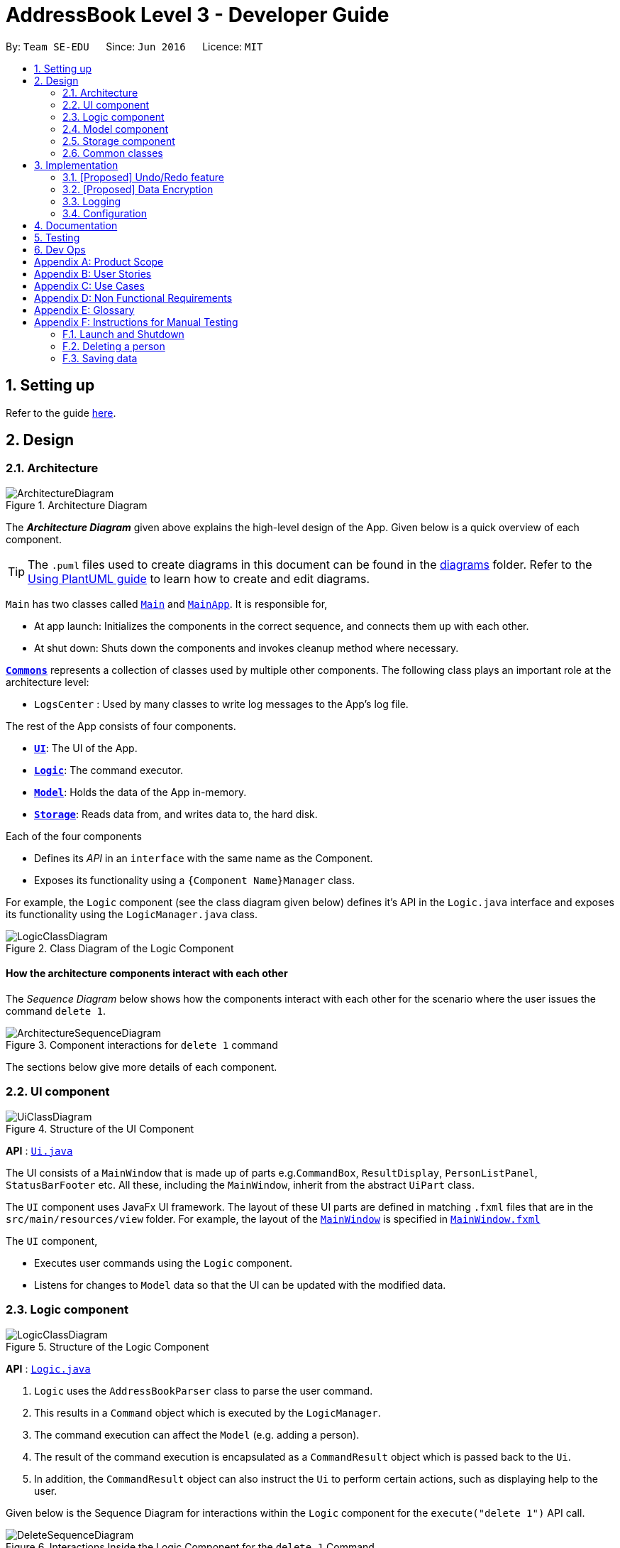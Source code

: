 = AddressBook Level 3 - Developer Guide
:site-section: DeveloperGuide
:toc:
:toc-title:
:toc-placement: preamble
:sectnums:
:imagesDir: images
:stylesDir: stylesheets
:xrefstyle: full
ifdef::env-github[]
:tip-caption: :bulb:
:note-caption: :information_source:
:warning-caption: :warning:
endif::[]
:repoURL: https://github.com/se-edu/addressbook-level3/tree/master

By: `Team SE-EDU`      Since: `Jun 2016`      Licence: `MIT`

== Setting up

Refer to the guide <<SettingUp#, here>>.

== Design

[[Design-Architecture]]
=== Architecture

.Architecture Diagram
image::ArchitectureDiagram.png[]

The *_Architecture Diagram_* given above explains the high-level design of the App. Given below is a quick overview of each component.

[TIP]
The `.puml` files used to create diagrams in this document can be found in the link:{repoURL}/docs/diagrams/[diagrams] folder.
Refer to the <<UsingPlantUml#, Using PlantUML guide>> to learn how to create and edit diagrams.

`Main` has two classes called link:{repoURL}/src/main/java/seedu/address/Main.java[`Main`] and link:{repoURL}/src/main/java/seedu/address/MainApp.java[`MainApp`]. It is responsible for,

* At app launch: Initializes the components in the correct sequence, and connects them up with each other.
* At shut down: Shuts down the components and invokes cleanup method where necessary.

<<Design-Commons,*`Commons`*>> represents a collection of classes used by multiple other components.
The following class plays an important role at the architecture level:

* `LogsCenter` : Used by many classes to write log messages to the App's log file.

The rest of the App consists of four components.

* <<Design-Ui,*`UI`*>>: The UI of the App.
* <<Design-Logic,*`Logic`*>>: The command executor.
* <<Design-Model,*`Model`*>>: Holds the data of the App in-memory.
* <<Design-Storage,*`Storage`*>>: Reads data from, and writes data to, the hard disk.

Each of the four components

* Defines its _API_ in an `interface` with the same name as the Component.
* Exposes its functionality using a `{Component Name}Manager` class.

For example, the `Logic` component (see the class diagram given below) defines it's API in the `Logic.java` interface and exposes its functionality using the `LogicManager.java` class.

.Class Diagram of the Logic Component
image::LogicClassDiagram.png[]

[discrete]
==== How the architecture components interact with each other

The _Sequence Diagram_ below shows how the components interact with each other for the scenario where the user issues the command `delete 1`.

.Component interactions for `delete 1` command
image::ArchitectureSequenceDiagram.png[]

The sections below give more details of each component.

[[Design-Ui]]
=== UI component

.Structure of the UI Component
image::UiClassDiagram.png[]

*API* : link:{repoURL}/src/main/java/seedu/address/ui/Ui.java[`Ui.java`]

The UI consists of a `MainWindow` that is made up of parts e.g.`CommandBox`, `ResultDisplay`, `PersonListPanel`, `StatusBarFooter` etc. All these, including the `MainWindow`, inherit from the abstract `UiPart` class.

The `UI` component uses JavaFx UI framework. The layout of these UI parts are defined in matching `.fxml` files that are in the `src/main/resources/view` folder. For example, the layout of the link:{repoURL}/src/main/java/seedu/address/ui/MainWindow.java[`MainWindow`] is specified in link:{repoURL}/src/main/resources/view/MainWindow.fxml[`MainWindow.fxml`]

The `UI` component,

* Executes user commands using the `Logic` component.
* Listens for changes to `Model` data so that the UI can be updated with the modified data.

[[Design-Logic]]
=== Logic component

[[fig-LogicClassDiagram]]
.Structure of the Logic Component
image::LogicClassDiagram.png[]

*API* :
link:{repoURL}/src/main/java/seedu/address/logic/Logic.java[`Logic.java`]

.  `Logic` uses the `AddressBookParser` class to parse the user command.
.  This results in a `Command` object which is executed by the `LogicManager`.
.  The command execution can affect the `Model` (e.g. adding a person).
.  The result of the command execution is encapsulated as a `CommandResult` object which is passed back to the `Ui`.
.  In addition, the `CommandResult` object can also instruct the `Ui` to perform certain actions, such as displaying help to the user.

Given below is the Sequence Diagram for interactions within the `Logic` component for the `execute("delete 1")` API call.

.Interactions Inside the Logic Component for the `delete 1` Command
image::DeleteSequenceDiagram.png[]

NOTE: The lifeline for `DeleteCommandParser` should end at the destroy marker (X) but due to a limitation of PlantUML, the lifeline reaches the end of diagram.

[[Design-Model]]
=== Model component

.Structure of the Model Component
image::ModelClassDiagram.png[]

*API* : link:{repoURL}/src/main/java/seedu/address/model/Model.java[`Model.java`]

The `Model`,

* stores a `UserPref` object that represents the user's preferences.
* stores the Address Book data.
* exposes an unmodifiable `ObservableList<Person>` that can be 'observed' e.g. the UI can be bound to this list so that the UI automatically updates when the data in the list change.
* does not depend on any of the other three components.

[NOTE]
As a more OOP model, we can store a `Tag` list in `Address Book`, which `Person` can reference. This would allow `Address Book` to only require one `Tag` object per unique `Tag`, instead of each `Person` needing their own `Tag` object. An example of how such a model may look like is given below. +
 +
image:BetterModelClassDiagram.png[]

[[Design-Storage]]
=== Storage component

.Structure of the Storage Component
image::StorageClassDiagram.png[]

*API* : link:{repoURL}/src/main/java/seedu/address/storage/Storage.java[`Storage.java`]

The `Storage` component,

* can save `UserPref` objects in json format and read it back.
* can save the Address Book data in json format and read it back.

[[Design-Commons]]
=== Common classes

Classes used by multiple components are in the `seedu.addressbook.commons` package.

== Implementation

This section describes some noteworthy details on how certain features are implemented.

// tag::undoredo[]
=== [Proposed] Undo/Redo feature
==== Proposed Implementation

The undo/redo mechanism is facilitated by `VersionedAddressBook`.
It extends `AddressBook` with an undo/redo history, stored internally as an `addressBookStateList` and `currentStatePointer`.
Additionally, it implements the following operations:

* `VersionedAddressBook#commit()` -- Saves the current address book state in its history.
* `VersionedAddressBook#undo()` -- Restores the previous address book state from its history.
* `VersionedAddressBook#redo()` -- Restores a previously undone address book state from its history.

These operations are exposed in the `Model` interface as `Model#commitAddressBook()`, `Model#undoAddressBook()` and `Model#redoAddressBook()` respectively.

Given below is an example usage scenario and how the undo/redo mechanism behaves at each step.

Step 1. The user launches the application for the first time. The `VersionedAddressBook` will be initialized with the initial address book state, and the `currentStatePointer` pointing to that single address book state.

image::UndoRedoState0.png[]

Step 2. The user executes `delete 5` command to delete the 5th person in the address book. The `delete` command calls `Model#commitAddressBook()`, causing the modified state of the address book after the `delete 5` command executes to be saved in the `addressBookStateList`, and the `currentStatePointer` is shifted to the newly inserted address book state.

image::UndoRedoState1.png[]

Step 3. The user executes `add n/David ...` to add a new person. The `add` command also calls `Model#commitAddressBook()`, causing another modified address book state to be saved into the `addressBookStateList`.

image::UndoRedoState2.png[]

[NOTE]
If a command fails its execution, it will not call `Model#commitAddressBook()`, so the address book state will not be saved into the `addressBookStateList`.

Step 4. The user now decides that adding the person was a mistake, and decides to undo that action by executing the `undo` command. The `undo` command will call `Model#undoAddressBook()`, which will shift the `currentStatePointer` once to the left, pointing it to the previous address book state, and restores the address book to that state.

image::UndoRedoState3.png[]

[NOTE]
If the `currentStatePointer` is at index 0, pointing to the initial address book state, then there are no previous address book states to restore. The `undo` command uses `Model#canUndoAddressBook()` to check if this is the case. If so, it will return an error to the user rather than attempting to perform the undo.

The following sequence diagram shows how the undo operation works:

image::UndoSequenceDiagram.png[]

NOTE: The lifeline for `UndoCommand` should end at the destroy marker (X) but due to a limitation of PlantUML, the lifeline reaches the end of diagram.

The `redo` command does the opposite -- it calls `Model#redoAddressBook()`, which shifts the `currentStatePointer` once to the right, pointing to the previously undone state, and restores the address book to that state.

[NOTE]
If the `currentStatePointer` is at index `addressBookStateList.size() - 1`, pointing to the latest address book state, then there are no undone address book states to restore. The `redo` command uses `Model#canRedoAddressBook()` to check if this is the case. If so, it will return an error to the user rather than attempting to perform the redo.

Step 5. The user then decides to execute the command `list`. Commands that do not modify the address book, such as `list`, will usually not call `Model#commitAddressBook()`, `Model#undoAddressBook()` or `Model#redoAddressBook()`. Thus, the `addressBookStateList` remains unchanged.

image::UndoRedoState4.png[]

Step 6. The user executes `clear`, which calls `Model#commitAddressBook()`. Since the `currentStatePointer` is not pointing at the end of the `addressBookStateList`, all address book states after the `currentStatePointer` will be purged. We designed it this way because it no longer makes sense to redo the `add n/David ...` command. This is the behavior that most modern desktop applications follow.

image::UndoRedoState5.png[]

The following activity diagram summarizes what happens when a user executes a new command:

image::CommitActivityDiagram.png[]

==== Design Considerations

===== Aspect: How undo & redo executes

* **Alternative 1 (current choice):** Saves the entire address book.
** Pros: Easy to implement.
** Cons: May have performance issues in terms of memory usage.
* **Alternative 2:** Individual command knows how to undo/redo by itself.
** Pros: Will use less memory (e.g. for `delete`, just save the person being deleted).
** Cons: We must ensure that the implementation of each individual command are correct.

===== Aspect: Data structure to support the undo/redo commands

* **Alternative 1 (current choice):** Use a list to store the history of address book states.
** Pros: Easy for new Computer Science student undergraduates to understand, who are likely to be the new incoming developers of our project.
** Cons: Logic is duplicated twice. For example, when a new command is executed, we must remember to update both `HistoryManager` and `VersionedAddressBook`.
* **Alternative 2:** Use `HistoryManager` for undo/redo
** Pros: We do not need to maintain a separate list, and just reuse what is already in the codebase.
** Cons: Requires dealing with commands that have already been undone: We must remember to skip these commands. Violates Single Responsibility Principle and Separation of Concerns as `HistoryManager` now needs to do two different things.
// end::undoredo[]

// tag::dataencryption[]
=== [Proposed] Data Encryption

_{Explain here how the data encryption feature will be implemented}_

// end::dataencryption[]

=== Logging

We are using `java.util.logging` package for logging. The `LogsCenter` class is used to manage the logging levels and logging destinations.

* The logging level can be controlled using the `logLevel` setting in the configuration file (See <<Implementation-Configuration>>)
* The `Logger` for a class can be obtained using `LogsCenter.getLogger(Class)` which will log messages according to the specified logging level
* Currently log messages are output through: `Console` and to a `.log` file.

*Logging Levels*

* `SEVERE` : Critical problem detected which may possibly cause the termination of the application
* `WARNING` : Can continue, but with caution
* `INFO` : Information showing the noteworthy actions by the App
* `FINE` : Details that is not usually noteworthy but may be useful in debugging e.g. print the actual list instead of just its size

[[Implementation-Configuration]]
=== Configuration

Certain properties of the application can be controlled (e.g user prefs file location, logging level) through the configuration file (default: `config.json`).

== Documentation

Refer to the guide <<Documentation#, here>>.

== Testing

Refer to the guide <<Testing#, here>>.

== Dev Ops

Refer to the guide <<DevOps#, here>>.

[appendix]
== Product Scope

**Target user profile:**

  - Has a need to manage multiple trips

  - Prefers using a notebook to other types

  - Frequently uses the computer while overseas

  - Wants to micromanage all parts of their trips

  - Wants to plan all details of the trip before leaving

  - Wants to manage a trip even without an internet connection

**Value proposition:** Able to micromanage a trip and access one’s plans
more conveniently than traditional forms of trip planning

[appendix]
== User Stories

| Priority | As a …                      | I want to …                                                                  | So that I can …                                                         |
| -------- | --------------------------- | ---------------------------------------------------------------------------- | ----------------------------------------------------------------------- |
| \*\*\*   | Traveller                   | Write to my travel diary at the end of the day with a multi-line text input  | Have better text formatting                                             |
| \*\*     | Command line enthusiast     | Tab-autocomplete my commands                                                 | Speed through typing the typing process                                 |
| \*\*\*   | Traveller                   | Be able to print my itinerary                                                | Bring it around in my travels if my battery dies                        |
| \*\*\*   | Unthrifty traveller         | get alerts if my spending goes beyond my planned levels                      | Adjust my expenses                                                      |
| \*       | Non-math-inclined traveller | Get constant recommendations to my budget plan                               | I don’t need to do much math                                            |
| \*\*     | Cautious traveller          | print or send the contacts to my mobile phone                                | I can access these numbers at any time                                  |
| \*\*\*   | Traveller                   | Make a detailed schedule for my trip                                         | I don’t have to waste time deciding which places to visit next          |
| \*       | Traveller                   | Visualise my routes on a map                                                 | Use my time more efficiently                                            |
| \*\*\*   | Forgetful traveller         | Make a checklist for items to bring                                          | I won’t forget any                                                      |
| \*\*\*   | Traveller                   | Have a copy of my trip schedule in my mobile devices                         | Carry it around easily                                                  |
| \*\*\*   | Traveller                   | To be easy to remember                                                       |                                                                         |
| \*\*\*   | User                        | Not need to edit multiple areas of the app after a single command            |                                                                         |
| \*       | Traveller                   | Manage my expenses based on the country I am visiting                        | I don’t need to convert the currency myself                             |
| \*\*\*   | Forgetful traveller         | Alerted of bookings I have made before the trip                              | I won’t miss any                                                        |
| \*\*     | Sentimental traveller       | Keep a diary of locations I have been                                        | I can remember them                                                     |
| \*\*\*   | Careful traveller           | Have a contact list of knowledgeable or reliable people/places               | Can find them if I meet any problems                                    |
| \*       | User                        | Have an intuitive GUI that changes based on the days I have planned to spend | I do not have to navigate the UI frequently                             |
| \*\*\*   | User                        | Be able to undo my actions                                                   | I can undo my mistakes                                                  |
| \*\*\*   | Sight-seeing enthusiast     | Plan my trip in various places in Singapore                                  | I do not waste time later                                               |
| \*\*\*   | Travel and tour guide       | Plan the trip for my client                                                  | I have an enriched product                                              |
| \*\*\*   | School teacher              | Plan the school trip for my class                                            | They have fun outing and learning one as well                           |
| \*\*\*   | Salesperson                 | Decide the places to visit                                                   | I can get rough estimate of my expenses and to submit for reimbursement |
| \*\*\*   | Accountant                  | decide if the expenses are appropriate                                       | I can figure out if the salesperson is trying to dupe me or not         |

[appendix]
== Use Cases

<span class="underline">Use case: UC1 - Add Trip</span>

***MSS***

1.  User requests to **Trip Manager** to list trips

2.  TravelPal shows a list of **Trips**

3.  User requests to add a specific **Trip** to the list

4.  User <span class="underline">edits the **Trip** (UC2)</span>

5.  TravelPal adds the **Trip**

6.  TravelPal shows the list of **Trips**
    
    Use case ends.

***Extensions***

5a. The trip added clashes with another trip

5a1. TravelPal shows an error message

5a2. TravelPal does not discard information the user has provided

5a3. TravelPal displays the **Edit Trip** page containing the user’s
previous input

5a4. TravelPal requests the user to change the dates of the **Trip**

Steps 5a1-5a2 are repeated until no clashes occur between trips

<span class="underline">Use case: UC2 – Edit Trip</span>

***MSS***

1.  User chooses to edit specific **Trip**

2.  Travelpal shows **Edit Trip Screen** with fields to edit/enter

3.  User edits the information in the specified **Trip**

4.  User submits the details and confirms the edit
    
    Use case ends

***Extensions***

3a. User enters an invalid field

3a1. TravelPal shows an error message

3a2. TravelPal does not edit invalid field

Use case continues at step 2

3b. User requests to list of **Days** in the trip

3b1. TravelPal shows a list of days to the user (can be empty)

3b2. User chooses to <span class="underline">add/edit/delete (UC4/5/6)
**Day**</span>

Use case continues at step 4

4b. User leaves necessary information empty

4a1. TravelPal shows an error message

4a2. TravelPal does not submit the details and does not confirm the edit

4a3. User enters new data

Steps 4a1-4a3 are repeated until the data entered are non empty

Use case ends.

**Use case: UC3 – Delete Trip**

***MSS***

1.  User requests to **Trip Manager** to list **Trips**

2.  TravelPal shows a list of **Trips**

3.  User requests to delete a specific **Trip** in the list

4.  TravelPal deletes the **Trip**

> Use case ends
`
***Extensions***

2a. The list is empty

Use case ends

3a. The **Name** provided is invalid

3a1. TravelPal shows an error message

3a2. TravelPal does not delete any trips

Use case ends

**Use case: UC4 – Add Day**

***MSS***

1.  User chooses to add a **Day** to a specified **Trip**

2.  User _edits the day (UC5)_

3.  TravelPal saves the **Day**

***Extensions***

3a **Day** added clashes with other days in the **Trip**

3a1. TravelPal shows an error message

3a2. TravelPal does not discard information the user has provided

3a3. TravelPal displays the **Edit Day** page containing the user’s
input

3a4. TravelPal requests the user to change the date of the **Day**

Steps 3a1 – 3a4 are repeated until the user provided non clashing date

**Use case: UC5 – Edit Day**

***MSS***

1.  User requests to edit specific **Day**

2.  TravelPal shows the **Edit Day** page with fields to enter

3.  User edits information in the specified **Day**

4.  User submits and confirms the edit

> Use case ends

***Extensions***

3a. User enters an invalid field

3a1. TravelPal shows an error message

3a2. TravelPal does not edit invalid field

Use case continues at step 2

3b. User requests to list of **Events** in the trip

3b1. TravelPal shows a list of **Events** to the user (can be empty)

3b2. User chooses to _add/edit/delete (UC 7/8/9) **Event**_

Use case continues at step 4

4b. User leaves necessary information empty

4a1. TravelPal shows an error message

4a2. TravelPal does not submit the details and does not confirm the edit

4a3. User enters new data

Steps 4a1-4a3 are repeated until the data entered are correct

Use case ends.

**User case: UC6 – Delete Day**

***MSS***

1.  User requests to delete a specific **Day** in the list

2.  TravelPal deletes the **Day**

> Use case ends

***Extensions***

2a. The list is empty

Use case ends

3a. The **Name** provided is invalid

3a1. TravelPal shows an error message

3a2. TravelPal does not delete any **Day**

Use case ends

**User case: UC7 – Add Event**

***MSS***

1.  User chooses to add a **Event** to a specified **Day**

2.  User _edits the event (UC5)_

3.  TravelPal saves the **Event**

***Extensions***

3a **Event** added clashes with other **Events** in the **Day**

3a1. TravelPal shows an error message

3a2. TravelPal does not discard information the user has provided

3a3. TravelPal displays the **Edit Event** page containing the user’s
input

3a4. TravelPal requests the user to change the date of the **Event**

Steps 3a1 – 3a4 are repeated until the user provided non clashing date

**User case UC8 – Edit Event**

***MSS***

1.  User requests to edit specific **Day**

2.  TravelPal shows the **Edit Day** page with fields to enter

3.  User edits information in the specified **Day**

4.  User submits and confirms the edit

> Use case ends

***Extensions***

3a. User enters an invalid field

3a1. TravelPal shows an error message

3a2. TravelPal does not edit invalid field

Use case continues at step 2

3b. User requests to list of **Events** in the **trip**

3b1. TravelPal shows a list of **Events** to the user (can be empty)

3b2. User chooses to _add/edit/delete (UC 7/8/9) **Event**_
Use case continues at step 4

4b. User leaves necessary information empty

4a1. TravelPal shows an error message

4a2. TravelPal does not submit the details and does not confirm the edit

4a3. User enters new data

Steps 4a1-4a3 are repeated until the data entered are non empty

Use case ends.

**User case UC9 – Delete Event**

***MSS***

1.  User requests to delete a specific **Event** in the list

2.  TravelPal deletes the **Event**

> Use case ends

***Extensions***

2a. The list is empty

Use case ends

3a. The **Name** provided is invalid

3a1. TravelPal shows an error message

3a2. TravelPal does not delete any **Event**

Use case ends

[appendix]
== Non Functional Requirements

1.  Should work on any [mainstream OS] as
    long as it has Java 11 or above installed.

2.  A user with above average typing speed for regular English text
    (i.e. not code, not system admin commands) should be able to
    accomplish most of the tasks faster using commands than using the
    mouse.

3.  Should be able to hold up to 30 trips without a noticeable
    sluggishness in performance for typical usage.

4.  A user familiar with travelling should be able to navigate the app
    easily

5. 	A novice user should be able to navigate without prior experience

6.	Application does not depend on online resources to operate

7.	Products is not required to make decisions for the user

[appendix]
== Glossary

**TravelPal** – Our cross-platform desktop application for those who
love to plan and micromanage their travels

**CLI** – Command Line Interface. CLI is a command line program that
accepts text input to execute operating system functions.

**GUI** – Graphical User Interface. The graphical user interface is a
form of user interface that allows users to interact

**OS** - An operating system, or "OS," is software that communicates
with the hardware and allows other programs to run

**Mainstream OS** - Windows, Linux, Unix, OS-X

[appendix]
== Instructions for Manual Testing

Given below are instructions to test the app manually.

[NOTE]
These instructions only provide a starting point for testers to work on; testers are expected to do more _exploratory_ testing.

=== Launch and Shutdown

. Initial launch

.. Download the jar file and copy into an empty folder
.. Double-click the jar file +
   Expected: Shows the GUI with a set of sample contacts. The window size may not be optimum.

. Saving window preferences

.. Resize the window to an optimum size. Move the window to a different location. Close the window.
.. Re-launch the app by double-clicking the jar file. +
   Expected: The most recent window size and location is retained.

_{ more test cases ... }_

=== Deleting a person

. Deleting a person while all persons are listed

.. Prerequisites: List all persons using the `list` command. Multiple persons in the list.
.. Test case: `delete 1` +
   Expected: First contact is deleted from the list. Details of the deleted contact shown in the status message. Timestamp in the status bar is updated.
.. Test case: `delete 0` +
   Expected: No person is deleted. Error details shown in the status message. Status bar remains the same.
.. Other incorrect delete commands to try: `delete`, `delete x` (where x is larger than the list size) _{give more}_ +
   Expected: Similar to previous.

_{ more test cases ... }_

=== Saving data

. Dealing with missing/corrupted data files

.. _{explain how to simulate a missing/corrupted file and the expected behavior}_

_{ more test cases ... }_
